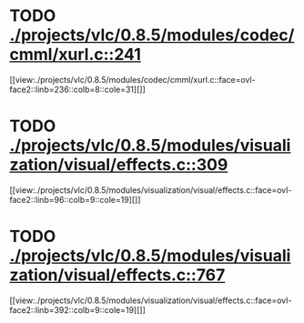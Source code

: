 * TODO [[view:./projects/vlc/0.8.5/modules/codec/cmml/xurl.c::face=ovl-face1::linb=241::colb=8::cole=31][ ./projects/vlc/0.8.5/modules/codec/cmml/xurl.c::241]]
[[view:./projects/vlc/0.8.5/modules/codec/cmml/xurl.c::face=ovl-face2::linb=236::colb=8::cole=31][]]
* TODO [[view:./projects/vlc/0.8.5/modules/visualization/visual/effects.c::face=ovl-face1::linb=309::colb=8::cole=18][ ./projects/vlc/0.8.5/modules/visualization/visual/effects.c::309]]
[[view:./projects/vlc/0.8.5/modules/visualization/visual/effects.c::face=ovl-face2::linb=96::colb=9::cole=19][]]
* TODO [[view:./projects/vlc/0.8.5/modules/visualization/visual/effects.c::face=ovl-face1::linb=767::colb=8::cole=18][ ./projects/vlc/0.8.5/modules/visualization/visual/effects.c::767]]
[[view:./projects/vlc/0.8.5/modules/visualization/visual/effects.c::face=ovl-face2::linb=392::colb=9::cole=19][]]
